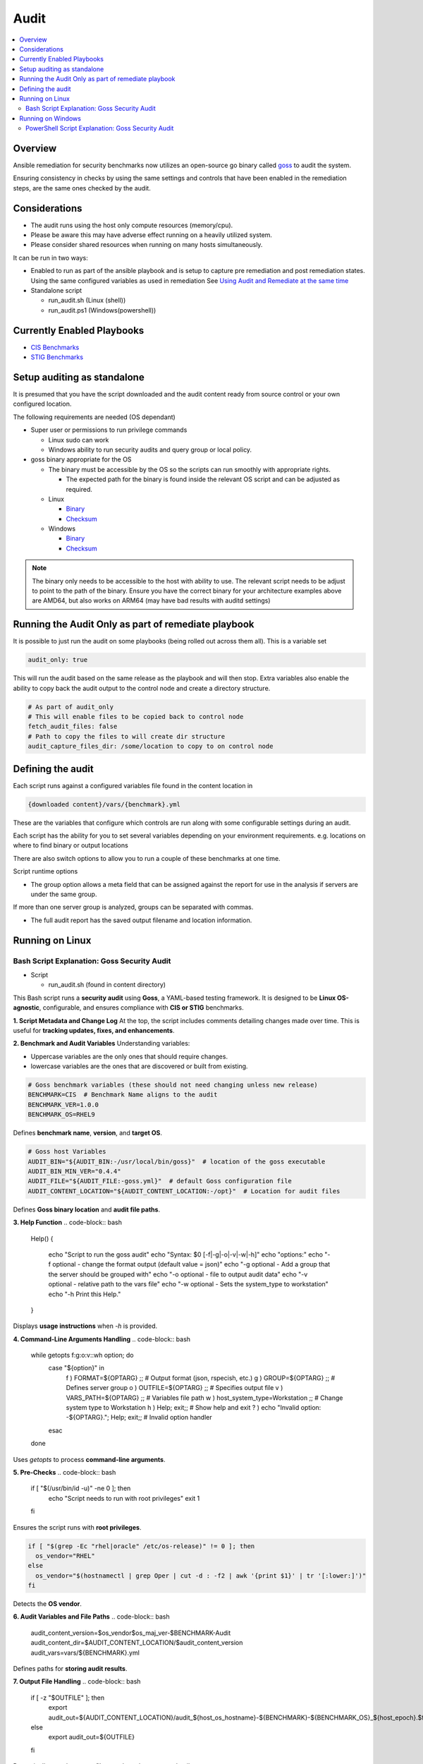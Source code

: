 Audit
=====

.. contents::
   :local:
   :backlinks: none

Overview
--------

Ansible remediation for security benchmarks now utilizes an open-source go binary called `goss <https://goss.rocks>`_ to audit the system.

Ensuring consistency in checks by using the same settings and controls
that have been enabled in the remediation steps, are the same ones
checked by the audit.


Considerations
--------------

- The audit runs using the host only compute resources (memory/cpu).
- Please be aware this may have adverse effect running on a heavily utilized system.
- Please consider shared resources when running on many hosts simultaneously.


It can be run in two ways:

- Enabled to run as part of the ansible playbook and is setup to capture pre remediation and post remediation states.
  Using the same configured variables as used in remediation See `Using Audit and Remediate at the same time <../combined/comb-getting-started.html>`_

- Standalone script

  - run_audit.sh (Linux (shell))
  - run_audit.ps1 (Windows(powershell))


Currently Enabled Playbooks
---------------------------

- `CIS Benchmarks <../CIS/CIS_table.html>`_

- `STIG Benchmarks <../STIG/STIG_table.html>`_


Setup auditing as standalone
----------------------------

It is presumed that you have the script downloaded and the audit content ready from
source control or your own configured location.

The following requirements are needed (OS dependant)

- Super user or permissions to run privilege commands

  - Linux sudo can work
  - Windows ability to run security audits and query group or local policy.

- goss binary appropriate for the OS

  - The binary must be accessible by the OS so the scripts can run smoothly with appropriate rights.

    - The expected path for the binary is found inside the relevant OS script and can be adjusted as required.

  - Linux

    - `Binary <https://github.com/aelsabbahy/goss/releases/download/v0.4.9/goss-linux-amd64>`_
    - `Checksum <https://github.com/aelsabbahy/goss/releases/download/v0.4.9/goss-linux-amd64.sha256>`_

  - Windows

    - `Binary <https://github.com/aelsabbahy/goss/releases/download/v0.4.9/goss-alpha-windows-amd64.exe>`_
    - `Checksum <https://github.com/aelsabbahy/goss/releases/download/v0.4.9/goss-alpha-windows-amd64.exe.sha265>`_

.. note::
    The binary only needs to be accessible to the host with ability to use.
    The relevant script needs to be adjust to point to the path of the binary.
    Ensure you have the correct binary for your architecture examples above are AMD64, but also works on ARM64 (may have bad results with auditd settings)

Running the Audit Only as part of remediate playbook
----------------------------------------------------

It is possible to just run the audit on some playbooks (being rolled out across them all). This is a variable set

.. code-block:: yaml

  audit_only: true


This will run the audit based on the same release as the playbook and will then stop.
Extra variables also enable the ability to copy back the audit output to the control node and create a directory structure.

.. code-block:: yaml

  # As part of audit_only
  # This will enable files to be copied back to control node
  fetch_audit_files: false
  # Path to copy the files to will create dir structure
  audit_capture_files_dir: /some/location to copy to on control node


Defining the audit
------------------

Each script runs against a configured variables file found in the content location in

.. code-block:: shell

   {downloaded content}/vars/{benchmark}.yml

These are the variables that configure which controls are run along with some configurable settings during an audit.

Each script has the ability for you to set several variables depending on your environment requirements.
e.g. locations on where to find binary or output locations

There are also switch options to allow you to run a couple of these benchmarks at one time.

Script runtime options

- The group option allows a meta field that can be assigned against the report for use in the analysis if servers are under the same group.

If more than one server group is analyzed, groups can be separated with commas.

- The full audit report has the saved output filename and location information.

Running on Linux
----------------

===============================
Bash Script Explanation: Goss Security Audit
===============================

- Script

  - run_audit.sh (found in content directory)

This Bash script runs a **security audit** using **Goss**, a YAML-based testing framework.
It is designed to be **Linux OS-agnostic**, configurable, and ensures compliance with
**CIS or STIG** benchmarks.


**1. Script Metadata and Change Log**
At the top, the script includes comments detailing changes made over time.
This is useful for **tracking updates, fixes, and enhancements**.

**2. Benchmark and Audit Variables**
Understanding variables:

- Uppercase variables are the only ones that should require changes.
- lowercase variables are the ones that are discovered or built from existing.

.. code-block:: bash

    # Goss benchmark variables (these should not need changing unless new release)
    BENCHMARK=CIS  # Benchmark Name aligns to the audit
    BENCHMARK_VER=1.0.0
    BENCHMARK_OS=RHEL9

Defines **benchmark name**, **version**, and **target OS**.

.. code-block:: bash

    # Goss host Variables
    AUDIT_BIN="${AUDIT_BIN:-/usr/local/bin/goss}"  # location of the goss executable
    AUDIT_BIN_MIN_VER="0.4.4"
    AUDIT_FILE="${AUDIT_FILE:-goss.yml}"  # default Goss configuration file
    AUDIT_CONTENT_LOCATION="${AUDIT_CONTENT_LOCATION:-/opt}"  # Location for audit files

Defines **Goss binary location** and **audit file paths**.

**3. Help Function**
.. code-block:: bash

    Help()
    {
      echo "Script to run the goss audit"
      echo "Syntax: $0 [-f|-g|-o|-v|-w|-h]"
      echo "options:"
      echo "-f     optional - change the format output (default value = json)"
      echo "-g     optional - Add a group that the server should be grouped with"
      echo "-o     optional - file to output audit data"
      echo "-v     optional - relative path to the vars file"
      echo "-w     optional - Sets the system_type to workstation"
      echo "-h     Print this Help."
    }

Displays **usage instructions** when `-h` is provided.

**4. Command-Line Arguments Handling**
.. code-block:: bash

    while getopts f:g:o:v::wh option; do
      case "${option}" in
        f ) FORMAT=${OPTARG} ;;  # Output format (json, rspecish, etc.)
        g ) GROUP=${OPTARG} ;;   # Defines server group
        o ) OUTFILE=${OPTARG} ;; # Specifies output file
        v ) VARS_PATH=${OPTARG} ;; # Variables file path
        w ) host_system_type=Workstation ;; # Change system type to Workstation
        h ) Help; exit;; # Show help and exit
        ? ) echo "Invalid option: -${OPTARG}."; Help; exit;; # Invalid option handler
      esac
    done

Uses `getopts` to process **command-line arguments**.

**5. Pre-Checks**
.. code-block:: bash

    if [ "$(/usr/bin/id -u)" -ne 0 ]; then
      echo "Script needs to run with root privileges"
      exit 1
    fi

Ensures the script runs with **root privileges**.

.. code-block:: bash

    if [ "$(grep -Ec "rhel|oracle" /etc/os-release)" != 0 ]; then
      os_vendor="RHEL"
    else
      os_vendor="$(hostnamectl | grep Oper | cut -d : -f2 | awk '{print $1}' | tr '[:lower:]')"
    fi

Detects the **OS vendor**.

**6. Audit Variables and File Paths**
.. code-block:: bash

    audit_content_version=$os_vendor$os_maj_ver-$BENCHMARK-Audit
    audit_content_dir=$AUDIT_CONTENT_LOCATION/$audit_content_version
    audit_vars=vars/${BENCHMARK}.yml

Defines paths for **storing audit results**.

**7. Output File Handling**
.. code-block:: bash

    if [ -z "$OUTFILE" ]; then
      export audit_out=${AUDIT_CONTENT_LOCATION}/audit_${host_os_hostname}-${BENCHMARK}-${BENCHMARK_OS}_${host_epoch}.$format
    else
      export audit_out=${OUTFILE}
    fi

Dynamically sets the output filename based on system details.

**8. Pre-Check for Goss Availability**
.. code-block:: bash

    if [ -s "${AUDIT_BIN}" ]; then
      goss_installed_version="$($AUDIT_BIN -v | awk '{print $NF}' | cut -dv -f2)"
      newer_version=$(echo -e "$goss_installed_version\n$AUDIT_BIN_MIN_VER" | sort -V | tail -n 1)
      if [ "$goss_installed_version" = "$newer_version" ] || [ "$goss_installed_version" = "$AUDIT_BIN_MIN_VER" ]; then
        echo "OK - Goss is installed and version is ok ($goss_installed_version >= $AUDIT_BIN_MIN_VER)"
      else
        echo "WARNING - Goss installed = ${goss_installed_version}, does not meet minimum of ${AUDIT_BIN_MIN_VER}"
        export FAILURE=2
      fi
    else
      echo "WARNING - The audit binary is not available at $AUDIT_BIN"
      export FAILURE=1
    fi

Checks if **Goss is installed** and meets the minimum version requirement.

**9. Running the Audit**
.. code-block:: bash

    echo "Audit Started"
    $AUDIT_BIN -g "$audit_content_dir/$AUDIT_FILE" --vars "$varfile_path" --vars-inline "$audit_json_vars" v $format_output > "$audit_out"

Executes the **Goss audit** with the specified **configuration file**.

**10. Displaying the Audit Results**
.. code-block:: bash

    output_summary="tail -2 $audit_out"
    format_output="-f $format"

    if [ "$format" = json ]; then
       format_output="-f json -o pretty"
       output_summary='grep -A 4 \"summary\": $audit_out'
    elif [ "$format" = junit ] || [ "$format" = tap ]; then
       output_summary=""
    fi

Formats and extracts audit results based on the selected output format.

.. code-block:: bash

    if [ "$(grep -c $BENCHMARK "$audit_out")" != 0 ] || [ "$format" = junit ] || [ "$format" = tap ]; then
      eval $output_summary
      echo "Completed file can be found at $audit_out"
      echo "Audit Completed"
    else
      echo -e "Fail: There were issues when running the audit, please investigate $audit_out"
    fi

Checks if the audit ran successfully and notifies the user.

.. csv-table:: **Bash Script Summary**
   :header: "Feature", "Description"
   :widths: 10, 25

   "Purpose", "Runs a Goss-based OS security audit"
   "Supported OS", "Linux (RHEL, Oracle, etc.)"
   "Customizable", "Output format, grouping and audit file location"
   "Pre-checks", "Ensures script runs as **root** and checks Goss"
   "Error Handling", "Alerts for missing files and outdated versions"

**Running goss without script**

This assumes you have goss and access to super user privileges.

It is possible to run goss in its raw form, while this is not recommended, for consistency it is added here.

The script discovers and adds extra inline variables to the goss output in the form of the metadata fields as found in the goss.yml
This needs to be amended before being able to run in raw form.

- Edit goss.yml remove the lines starting at #metadata and the command tests Vars below

Goss can then be run manually

- full check

.. code-block:: shell

    # {{path to your goss binary}} --vars {{ path to the vars file }} -g {{path to your clone of this repo }}/goss.yml --validate


example:

.. code-block:: shell

    # /usr/local/bin/goss --vars ../vars/cis.yml -g /home/bolly/rh8_cis_goss/goss.yml validate
    ......FF....FF................FF...F..FF.............F........................FSSSS.............FS.F.F.F.F.........FFFFF....

    Failures/Skipped:

    Title: 1.6.1 Ensure core dumps are restricted (Automated)_sysctl
    Command: suid_dumpable_2: exit-status:
    Expected
        <int>: 1
    to equal
        <int>: 0
    Command: suid_dumpable_2: stdout: patterns not found: [fs.suid_dumpable = 0]


    Title: 1.4.2 Ensure filesystem integrity is regularly checked (Automated)
    Service: aidecheck: enabled:
    Expected
        <bool>: false
    to equal
        <bool>: true
    Service: aidecheck: running:
    Expected
        <bool>: false
    to equal
        <bool>: true

    < ---------cut ------- >

    Title: 1.1.22 Ensure sticky bit is set on all world-writable directories
    Command: version: exit-status:
    Expected
        <int>: 0
    to equal
        <int>: 123

    Total Duration: 5.102s
    Count: 124, Failed: 21, Skipped: 5


- running a particular section of tests

.. code-block:: shell

    # /usr/local/bin/goss -g /home/bolly/rh8_cis_goss/section_1/cis_1.1/cis_1.1.22.yml  validate
    ............

    Total Duration: 0.033s
    Count: 12, Failed: 0, Skipped: 0


- changing the output

.. code-block:: shell

    # /usr/local/bin/goss -g /home/bolly/rh8_cis_goss/section_1/cis_1.1/cis_1.1.22.yml  validate -f documentation
    Title: 1.1.20 Check for removeable media nodev
    Command: floppy_nodev: exit-status: matches expectation: [0]
    Command: floppy_nodev: stdout: matches expectation: [OK]
    < -------cut ------- >
    Title: 1.1.20 Check for removeable media noexec
    Command: floppy_noexec: exit-status: matches expectation: [0]
    Command: floppy_noexec: stdout: matches expectation: [OK]


    Total Duration: 0.022s
    Count: 12, Failed: 0, Skipped: 0

Running on Windows
------------------

===============================
PowerShell Script Explanation: Goss Security Audit
===============================

- Script

  - run_audit.ps1 (found in content directory)

Variables can be set within the script

This PowerShell script serves as a wrapper to run an audit on a system using `goss`.
It allows users to set custom variables for the audit, including paths for the audit
content, binary, and output files.

**Parameters**

The script supports the following parameters:

- **auditdir** (default: `$DEFAULT_CONTENT_DIR`):
    - Specifies the location where the audit content is stored (e.g., `C:\\windows_audit`).

- **binpath** (default: `$DEFAULT_AUDIT_BIN`):
    - Defines the path to the audit binary (e.g., `C:\\$DEFAULT_CONTENT_DIR\goss.exe`).

- **varsfile** (default: `$DEFAULT_VARS_FILE`):
    - Allows specifying a variable file containing settings for the audit.

- **group** (default: `none`):
    - Used to categorize the system into a specific group for comparison.

- **outfile** (default: `$AUDIT_CONTENT_DIR\\audit_$host_os_hostname_$host_epoch.json`):
    - Defines the output file path for storing the full audit results.

**Usage Examples**

.. code-block:: console

    # Run the script with default settings
    .\run_audit.ps1

    # Specify a custom path for the audit binary
    .\run_audit.ps1 -auditbin C:\path_to\binary.exe

    # Define a custom audit directory
    .\run_audit.ps1 -auditdir C:\somepath_for_audit_content

    # Use a specific variables file
    .\run_audit.ps1 -varsfile myvars.yml

    # Set a custom output file path
    .\run_audit.ps1 -outfile C:\audit\output.json

    # Assign the system to a group
    .\run_audit.ps1 -group webserver

**Script Functionality**

**1. Define Default Values**
  The script sets default values for:
    - The benchmark type (`CIS or STIG`).
    - The Windows version (`Windows 20XX`).
    - The default content directory, audit binary path, and variable file.

**2. Validate File Paths**
  The script verifies the existence of essential files, such as the audit binary and content files. If any file is missing, it displays a warning and exits.

**3. Identify Server Type**
  Using `wmic.exe`, the script determines the server role, which could be:
    - Standalone Server
    - Member Server
    - Primary Domain Controller (PDC)
    - Backup Domain Controller (BDC)
    - Workstation

**4. Collect System Metadata**
  The script gathers system information such as:
    - Machine UUID
    - OS Version & Locale
    - Hostname
    - Epoch time for timestamping output files

**5. Run System Audit Commands**
  Depending on the server type, the script executes:
    - `auditpol.exe` to capture audit policies.
    - `secedit.exe` for security configuration exports (on standalone servers).
    - `gpresult.exe` for Group Policy results (on domain-connected machines).

**6. Generate JSON Metadata**
  The script constructs a JSON object containing system metadata for the audit.

**7. Execute the Audit**
  The script runs the `goss` audit using the collected metadata, storing the results in the specified output file.

**8. Output Summary**
  The script summarizes the audit results:
    - If successful, it displays the last few lines of the audit report.
    - If failed, it prompts the user to investigate.
